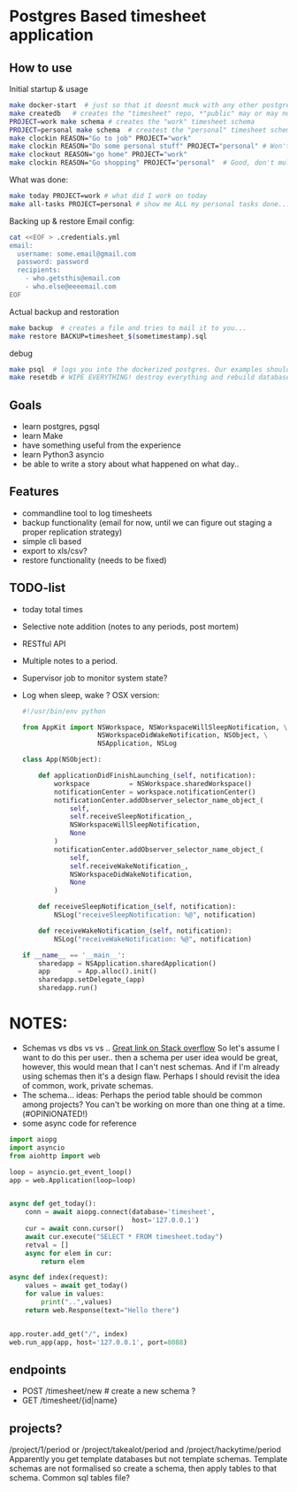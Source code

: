 * Postgres Based timesheet application
** How to use
   Initial startup & usage
   #+BEGIN_SRC bash
   make docker-start  # just so that it doesnt muck with any other postgresql's
   make createdb   # creates the "timesheet" repo, *"public" may or may not be deleted*
   PROJECT=work make schema # creates the "work" timesheet schema
   PROJECT=personal make schema  # createst the "personal" timesheet schema
   make clockin REASON="Go to job" PROJECT="work"
   make clockin REASON="Do some personal stuff" PROJECT="personal" # Won't work! you're still clocked into work!
   make clockout REASON="go home" PROJECT="work"
   make clockin REASON="Go shopping" PROJECT="personal"  # Good, don't mulitask, it's bad for you.
   #+END_SRC
   
   What was done:
   #+BEGIN_SRC bash
   make today PROJECT=work # what did I work on today
   make all-tasks PROJECT=personal # show me ALL my personal tasks done...
   #+END_SRC
   
   Backing up & restore
   Email config:
   #+BEGIN_SRC bash
     cat <<EOF > .credentials.yml
     email:
       username: some.email@gmail.com
       password: password
       recipients:
         - who.getsthis@email.com
         - who.else@eeeemail.com
     EOF
   #+END_SRC
   Actual backup and restoration
   #+BEGIN_SRC bash
   make backup  # creates a file and tries to mail it to you...
   make restore BACKUP=timesheet_$(sometimestamp).sql
   #+END_SRC
   
   debug
   #+BEGIN_SRC bash
   make psql  # logs you into the dockerized postgres. Our examples should have three schemas "work", "personal" and "common"
   make resetdb # WIPE EVERYTHING! destroy everything and rebuild database (no schemas)
   #+END_SRC

** Goals
   - learn postgres, pgsql
   - learn Make
   - have something useful from the experience
   - learn Python3 asyncio
   - be able to write a story about what happened on what day.. 
** Features
   - commandline tool to log timesheets
   - backup functionality (email for now, until we can figure out staging a proper replication strategy)
   - simple cli based
   - export to xls/csv?
   - restore functionality (needs to be fixed)
** TODO-list
   - today total times
   - Selective note addition (notes to any periods, post mortem)
   - RESTful API
   - Multiple notes to a period.
   - Supervisor job to monitor system state?
   - Log when sleep, wake ? OSX version:
     #+BEGIN_SRC python
       #!/usr/bin/env python

       from AppKit import NSWorkspace, NSWorkspaceWillSleepNotification, \
                          NSWorkspaceDidWakeNotification, NSObject, \
                          NSApplication, NSLog

       class App(NSObject):

           def applicationDidFinishLaunching_(self, notification):
               workspace          = NSWorkspace.sharedWorkspace()
               notificationCenter = workspace.notificationCenter()
               notificationCenter.addObserver_selector_name_object_(
                   self,
                   self.receiveSleepNotification_,
                   NSWorkspaceWillSleepNotification,
                   None
               )
               notificationCenter.addObserver_selector_name_object_(
                   self,
                   self.receiveWakeNotification_,
                   NSWorkspaceDidWakeNotification,
                   None
               )

           def receiveSleepNotification_(self, notification):
               NSLog("receiveSleepNotification: %@", notification)

           def receiveWakeNotification_(self, notification):
               NSLog("receiveWakeNotification: %@", notification)

       if __name__ == '__main__':
           sharedapp = NSApplication.sharedApplication()
           app       = App.alloc().init()
           sharedapp.setDelegate_(app)
           sharedapp.run()

    #+END_SRC
* NOTES:
  - Schemas vs dbs vs vs ..
    [[http://stackoverflow.com/questions/5678902/postgresql-schemas-usage-scenario-case][Great link on Stack overflow]]
    So let's assume I want to do this per user.. then a schema per user idea would be great, however, this would mean that I can't nest schemas. And if I'm already using schemas then it's a design flaw. Perhaps I should revisit the idea of common, work, private schemas.
  - The schema... ideas:
    Perhaps the period table should be common among projects? You can't be working on more than one thing at a time.(#OPINIONATED!)
  - some async code for reference
  #+BEGIN_SRC python
    import aiopg
    import asyncio
    from aiohttp import web

    loop = asyncio.get_event_loop()
    app = web.Application(loop=loop)


    async def get_today():
        conn = await aiopg.connect(database='timesheet',
                                   host='127.0.0.1')
        cur = await conn.cursor()
        await cur.execute("SELECT * FROM timesheet.today")
        retval = []
        async for elem in cur:
            return elem

    async def index(request):
        values = await get_today()
        for value in values:
            print("..",values)
        return web.Response(text="Hello there")


    app.router.add_get("/", index)
    web.run_app(app, host='127.0.0.1', port=8088)

  #+END_SRC

** endpoints
   - POST /timesheet/new  # create a new schema ?
   - GET /timesheet/{id|name}
** projects?
   /project/1/period or /project/takealot/period and /project/hackytime/period
   Apparently you get template databases but not template schemas. Template schemas are not formalised so create a schema, then apply tables to that schema. Common sql tables file?


